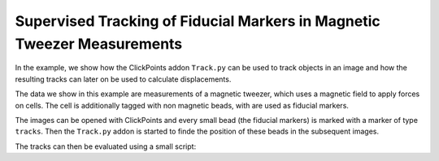 Supervised Tracking of Fiducial Markers in Magnetic Tweezer Measurements
========================================================================

In the example, we show how the ClickPoints addon ``Track.py`` can be used to track objects in an image and how the
resulting tracks can later on be used to calculate displacements.

The data we show in this example are measurements of a magnetic tweezer, which uses a magnetic field to apply forces on
cells. The cell is additionally tagged with non magnetic beads, with are used as fiducial markers.

The images can be opened with ClickPoints and every small bead (the fiducial markers) is marked with a marker of type
``tracks``. Then the ``Track.py`` addon is started to finde the position of these beads in the subsequent images.

The tracks can then be evaluated using a small script:

.. code-block:: python
    :linenos:

    import numpy as np
    import matplotlib.pyplot as plt

    # connect to ClickPoints database
    # database filename is supplied as command line argument when started from ClickPoints
    import clickpoints
    db = clickpoints.DataFile()

    # get all tracks
    tracks = db.GetTracks()

    # iterate over all tracks
    for track in tracks:
        # get the points
        points = track.points()
        # calculate the distance to the first point
        distance = np.linalg.norm(points[:, :] - points[0, :], axis=1)
        # plot the displacement
        plt.plot(distance, "-o")

    # show the plot
    plt.xlabel("# frame")
    plt.ylabel("displacement (pixel)")
    plt.show()
